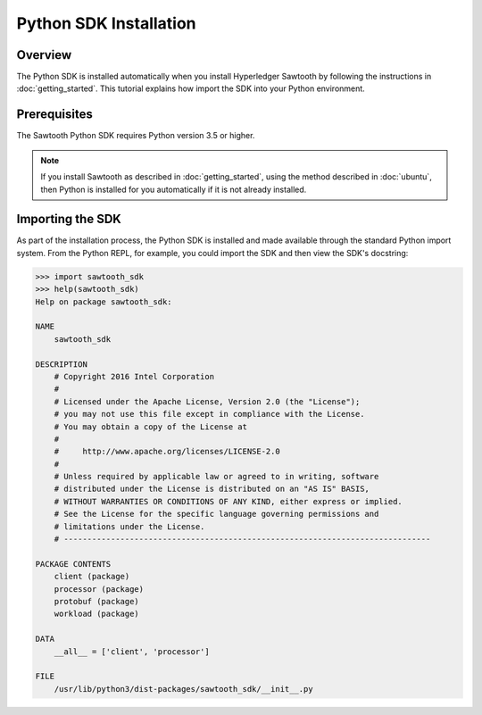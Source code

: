 

***********************
Python SDK Installation
***********************

Overview
========

The Python SDK is installed automatically when you install Hyperledger
Sawtooth by following the instructions in :doc:`getting_started`. This
tutorial explains how import the SDK into your Python environment.


Prerequisites
=============

The Sawtooth Python SDK requires Python version 3.5 or higher.

.. note::

    If you install Sawtooth as described in :doc:`getting_started`, using the method
    described in :doc:`ubuntu`, then Python is installed
    for you automatically if it is not already installed.


Importing the SDK
=================

As part of the installation process, the Python SDK is installed and made available through
the standard Python import system. From the Python REPL, for example, you could import
the SDK and then view the SDK's docstring:

.. code-block:: python

    >>> import sawtooth_sdk
    >>> help(sawtooth_sdk)
    Help on package sawtooth_sdk:

    NAME
        sawtooth_sdk

    DESCRIPTION
        # Copyright 2016 Intel Corporation
        #
        # Licensed under the Apache License, Version 2.0 (the "License");
        # you may not use this file except in compliance with the License.
        # You may obtain a copy of the License at
        #
        #     http://www.apache.org/licenses/LICENSE-2.0
        #
        # Unless required by applicable law or agreed to in writing, software
        # distributed under the License is distributed on an "AS IS" BASIS,
        # WITHOUT WARRANTIES OR CONDITIONS OF ANY KIND, either express or implied.
        # See the License for the specific language governing permissions and
        # limitations under the License.
        # ------------------------------------------------------------------------------

    PACKAGE CONTENTS
        client (package)
        processor (package)
        protobuf (package)
        workload (package)

    DATA
        __all__ = ['client', 'processor']

    FILE
        /usr/lib/python3/dist-packages/sawtooth_sdk/__init__.py


